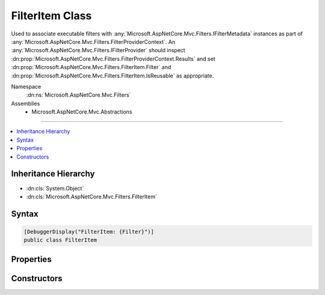 

FilterItem Class
================






Used to associate executable filters with :any:`Microsoft.AspNetCore.Mvc.Filters.IFilterMetadata` instances
as part of :any:`Microsoft.AspNetCore.Mvc.Filters.FilterProviderContext`\. An :any:`Microsoft.AspNetCore.Mvc.Filters.IFilterProvider` should
inspect :dn:prop:`Microsoft.AspNetCore.Mvc.Filters.FilterProviderContext.Results` and set :dn:prop:`Microsoft.AspNetCore.Mvc.Filters.FilterItem.Filter` and
:dn:prop:`Microsoft.AspNetCore.Mvc.Filters.FilterItem.IsReusable` as appropriate.


Namespace
    :dn:ns:`Microsoft.AspNetCore.Mvc.Filters`
Assemblies
    * Microsoft.AspNetCore.Mvc.Abstractions

----

.. contents::
   :local:



Inheritance Hierarchy
---------------------


* :dn:cls:`System.Object`
* :dn:cls:`Microsoft.AspNetCore.Mvc.Filters.FilterItem`








Syntax
------

.. code-block:: csharp

    [DebuggerDisplay("FilterItem: {Filter}")]
    public class FilterItem








.. dn:class:: Microsoft.AspNetCore.Mvc.Filters.FilterItem
    :hidden:

.. dn:class:: Microsoft.AspNetCore.Mvc.Filters.FilterItem

Properties
----------

.. dn:class:: Microsoft.AspNetCore.Mvc.Filters.FilterItem
    :noindex:
    :hidden:

    
    .. dn:property:: Microsoft.AspNetCore.Mvc.Filters.FilterItem.Descriptor
    
        
    
        
        Gets the :any:`Microsoft.AspNetCore.Mvc.Filters.FilterDescriptor` containing the filter metadata.
    
        
        :rtype: Microsoft.AspNetCore.Mvc.Filters.FilterDescriptor
    
        
        .. code-block:: csharp
    
            public FilterDescriptor Descriptor
            {
                get;
            }
    
    .. dn:property:: Microsoft.AspNetCore.Mvc.Filters.FilterItem.Filter
    
        
    
        
        Gets or sets the executable :any:`Microsoft.AspNetCore.Mvc.Filters.IFilterMetadata` associated with :dn:prop:`Microsoft.AspNetCore.Mvc.Filters.FilterItem.Descriptor`\.
    
        
        :rtype: Microsoft.AspNetCore.Mvc.Filters.IFilterMetadata
    
        
        .. code-block:: csharp
    
            public IFilterMetadata Filter
            {
                get;
                set;
            }
    
    .. dn:property:: Microsoft.AspNetCore.Mvc.Filters.FilterItem.IsReusable
    
        
    
        
        Gets or sets a value indicating whether or not :dn:prop:`Microsoft.AspNetCore.Mvc.Filters.FilterItem.Filter` can be reused across requests.
    
        
        :rtype: System.Boolean
    
        
        .. code-block:: csharp
    
            public bool IsReusable
            {
                get;
                set;
            }
    

Constructors
------------

.. dn:class:: Microsoft.AspNetCore.Mvc.Filters.FilterItem
    :noindex:
    :hidden:

    
    .. dn:constructor:: Microsoft.AspNetCore.Mvc.Filters.FilterItem.FilterItem(Microsoft.AspNetCore.Mvc.Filters.FilterDescriptor)
    
        
    
        
        Creates a new :any:`Microsoft.AspNetCore.Mvc.Filters.FilterItem`\.
    
        
    
        
        :param descriptor: The :any:`Microsoft.AspNetCore.Mvc.Filters.FilterDescriptor`\.
        
        :type descriptor: Microsoft.AspNetCore.Mvc.Filters.FilterDescriptor
    
        
        .. code-block:: csharp
    
            public FilterItem(FilterDescriptor descriptor)
    
    .. dn:constructor:: Microsoft.AspNetCore.Mvc.Filters.FilterItem.FilterItem(Microsoft.AspNetCore.Mvc.Filters.FilterDescriptor, Microsoft.AspNetCore.Mvc.Filters.IFilterMetadata)
    
        
    
        
        Creates a new :any:`Microsoft.AspNetCore.Mvc.Filters.FilterItem`\.
    
        
    
        
        :param descriptor: The :any:`Microsoft.AspNetCore.Mvc.Filters.FilterDescriptor`\.
        
        :type descriptor: Microsoft.AspNetCore.Mvc.Filters.FilterDescriptor
    
        
        :type filter: Microsoft.AspNetCore.Mvc.Filters.IFilterMetadata
    
        
        .. code-block:: csharp
    
            public FilterItem(FilterDescriptor descriptor, IFilterMetadata filter)
    

